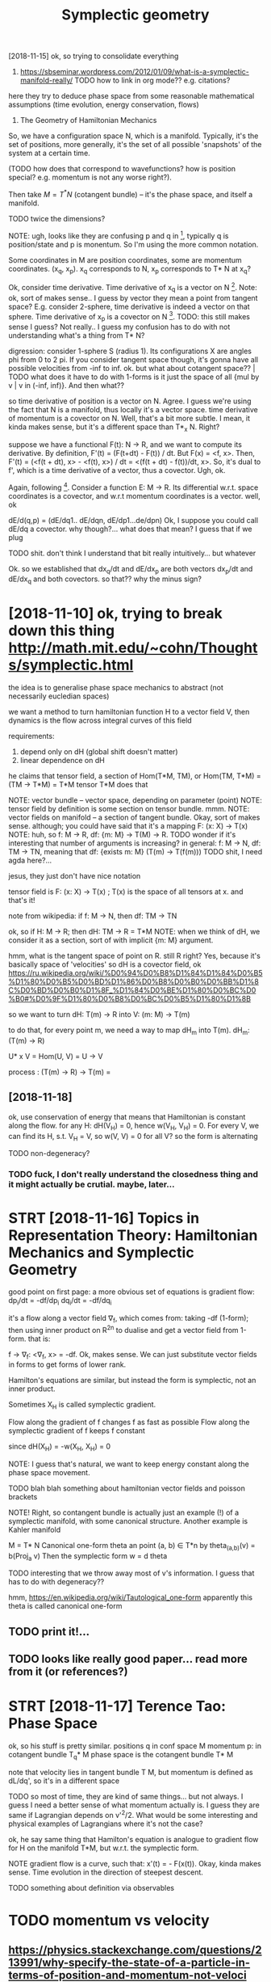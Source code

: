 #+title: Symplectic geometry
#+filetags: :symplectic:math:



[2018-11-15]  ok, so trying to consolidate everything


1. https://sbseminar.wordpress.com/2012/01/09/what-is-a-symplectic-manifold-really/
   TODO how to link in org mode?? e.g. citations?
here they try to deduce phase space from some reasonable mathematical assumptions (time evolution, energy conservation, flows)

1. The Geometry of Hamiltonian Mechanics


So, we have a configuration space N, which is a manifold. Typically, it's the set of positions, more generally, it's the set of all possible 'snapshots' of the system at a certain time.

(TODO how does that correspond to wavefunctions? how is position special? e.g. momentum is not any worse right?).

Then take $M = T^* N$ (cotangent bundle) -- it's the phase space, and itself a manifold.

TODO twice the dimensions? 

NOTE: ugh, looks like they are confusing p and q in [1], typically q is position/state and p is monentum. So I'm using the more common notation.

Some coordinates in M are position coordinates, some are momentum coordinates. (x_q, x_p). x_q corresponds to N, x_p corresponds to T* N at x_q? 

Ok, consider time derivative.
Time derivative of x_q is a vector   on N [1]. Note: ok, sort of makes sense.. I guess by vector they mean a point from tangent space? E.g. consider 2-sphere, time derivative is indeed a vector on that sphere.
Time derivative of x_p is a covector on N [1]. TODO: this still makes sense I guess? Not really.. I guess my confusion has to do with not understanding what's a thing from T* N?


digression:
consider 1-sphere S (radius 1). Its configurations X are angles phi from 0 to 2 pi. If you consider tangent space though, it's gonna have all possible velocities from -inf to inf. 
ok. but what about cotangent space?? | TODO what does it have to do with 1-forms
is it just the space of all {mul by v | v in (-inf, inf)}. And then what??


so time derivative of position is a vector   on N. Agree. I guess we're using the fact that N is a manifold, thus locally it's a vector space.
   time derivative of momentum is a covector on N. Well, that's a bit more subtle. I mean, it kinda makes sense, but it's a different space than T*_x N. Right?

suppose we have a functional F(t): N -> R, and we want to compute its derivative. By definition, F'(t) = (F(t+dt) - F(t)) / dt. But F(x) = <f, x>. Then, F'(t) = (<f(t + dt), x> - <f(t), x>) / dt = <(f(t + dt) - f(t))/dt, x>. So, it's dual to f', which is a time derivative of a vector, thus a covector. Ugh, ok.


Again, following [1]. Consider a function E: M -> R.
Its differential w.r.t. space coordinates is a covector, and w.r.t momentum coordinates is a vector. well, ok

dE/d(q,p) = (dE/dq1.. dE/dqn, dE/dp1...de/dpn)
Ok, I suppose you could call dE/dq a covector. why though?... what does that mean? I guess that if we plug 

TODO shit. don't think I understand that bit really intuitively...   but whatever

Ok. so we established that
    dx_q/dt and dE/dx_p are both vectors
    dx_p/dt and dE/dx_q and both covectors.
so that?? why the minus sign?

* [2018-11-10] ok, trying to break down this thing http://math.mit.edu/~cohn/Thoughts/symplectic.html
:PROPERTIES:
:ID:       ktryngtbrkdwnthsthngmthmtdchnthghtssymplctchtml
:END:
the idea is to generalise phase space mechanics to abstract (not necessarily eucledian spaces)   

we want a method to turn hamiltonian function H to a vector field V, then dynamics is the flow across integral curves of this field

requirements:
1. depend only on dH (global shift doesn't matter)
2. linear dependence on dH

he claims that tensor field, a section of Hom(T*M, TM), or Hom(TM, T*M) = (TM -> T*M) = T*M tensor T*M does that

NOTE: vector bundle -- vector space, depending on parameter (point)
NOTE: tensor field by definition is some section on tensor bundle. mmm.
NOTE: vector fields on manifold -- a section of tangent bundle. Okay, sort of makes sense. although; you could have said that it's a mapping F: (x: X) -> T(x)
NOTE: huh, so f: M -> R, df: {m: M} ->  T(M) -> R. TODO wonder if it's interesting that number of arguments is increasing?
      in general: f: M -> N, df: TM -> TN, meaning that df: {exists m: M}  (T(m) -> T(f(m)))
      TODO shit, I need agda here?...

jesus, they just don't have nice notation

tensor field is F: (x: X) -> T(x) ; T(x) is the space of all tensors at x. and that's it!


note from wikipedia: if f: M -> N, then df: TM -> TN

ok, so if H: M -> R; then dH: TM -> R = T*M
NOTE: when we think of dH, we consider it as a section, sort of with implicit {m: M} argument.


hmm, what is the tangent space of point on R. still R right? Yes, because it's basically space of 'velocities'
so dH is a covector field, ok https://ru.wikipedia.org/wiki/%D0%94%D0%B8%D1%84%D1%84%D0%B5%D1%80%D0%B5%D0%BD%D1%86%D0%B8%D0%B0%D0%BB%D1%8C%D0%BD%D0%B0%D1%8F_%D1%84%D0%BE%D1%80%D0%BC%D0%B0#%D0%9F%D1%80%D0%B8%D0%BC%D0%B5%D1%80%D1%8B

so we want to turn dH: T(m) -> R into V: (m: M) -> T(m)

to do that, for every point m, we need a way to map dH_m into T(m). dH_m: (T(m) -> R) 

U* x V = Hom(U, V) = U -> V

process : (T(m) -> R) -> T(m) = 

** [2018-11-18]
:PROPERTIES:
:END:
ok, use conservation of energy
that means that Hamiltonian is constant along the flow. for any H: dH(V_H) = 0, hence w(V_H, V_H) = 0. For every V, we can find its H, s.t. V_H = V, so w(V, V) = 0 for all V? so the form is alternating

TODO non-degeneracy?


*** TODO fuck, I don't really understand the closedness thing and it might actually be crutial. maybe, later...
:PROPERTIES:
:ID:       fckdntrllyndrstndthclsdnsngndtmghtctllybcrtlmybltr
:END:


* STRT [2018-11-16]  Topics in Representation Theory: Hamiltonian Mechanics and Symplectic Geometry
:PROPERTIES:
:ID:       tpcsnrprsnttnthryhmltnnmchncsndsymplctcgmtry
:END:

 good point on first page: a more obvious set of equations is gradient flow:
dp_i/dt = -df/dp_i
dq_i/dt = -df/dq_i

it's a flow along a vector field \nabla_f, which comes from: taking -df (1-form); then using inner product on R^2n to dualise and get a vector field from 1-form.
that is:

f -> \nabla_f: <\nabla_f, x> = -df. Ok, makes sense. We can just substitute vector fields in forms to get forms of lower rank.


Hamilton's equations are similar, but instead the form is symplectic, not an inner product.

Sometimes X_H is called symplectic gradient.

Flow along the            gradient of f changes f as fast as possible
Flow along the symplectic gradient of f keeps   f constant

since dH(X_H) = -w(X_H, X_H) = 0


NOTE: I guess that's natural, we want to keep energy constant along the phase space movement.


TODO blah blah something about hamiltonian vector fields and poisson brackets


NOTE! Right, so contangent bundle is actually just an example (!) of a symplectic manifold, with some canonical structure. Another example is Kahler manifold

M = T* N
Canonical one-form theta an point (a, b) \in T*n by theta_(a,b)(v) = b(Proj_a v) 
Then the symplectic form w = d theta

TODO interesting that we throw away most of v's information. I guess that has to do with degeneracy??

hmm, https://en.wikipedia.org/wiki/Tautological_one-form
apparently this theta is called canonical one-form

** TODO print it!...
:PROPERTIES:
:ID:       prntt
:END:


** TODO looks like really good paper... read more from it (or references?)
:PROPERTIES:
:ID:       lkslkrllygdpprrdmrfrmtrrfrncs
:END:
[1] Bryant, R., An Introduction to Lie Groups and Symplectic Geometry, in
Geometry and Quantum Field Theory, Freed, D., and Uhlenbeck, K., eds.,
American Mathematical Society, 1995.
[2] Guillemin, V. and Sternberg, S., Symplectic Techniques in Physics, Cam-
bridge University Press, 1984.

* STRT [2018-11-17] Terence Tao: Phase Space
:PROPERTIES:
:ID:       trnctphsspc
:END:
ok, so his stuff is pretty similar.
positions q in conf space M
momentum p: in cotangent bundle T_q* M
phase space is the cotangent bundle T* M

note that velocity lies in tangent bundle T M, but momentum is defined as dL/dq', so it's in a different space

TODO so most of time, they are kind of same things... but not always. I guess I need a better sense of what momentum actually is.
I guess they are same if Lagrangian depends on v'^2/2. What would be some interesting and physical examples of Lagrangians where it's not the case?


ok, he say same thing that Hamilton's equation is analogue to gradient flow for H on the manifold T*M, but w.r.t. the symplectic form.


NOTE gradient flow is a curve, such that: x'(t) = - \Nabla F(x(t)).
Okay, kinda makes sense. Time evolution in the direction of steepest descent.


TODO something about definition via observables
* TODO momentum vs velocity
:PROPERTIES:
:ID:       mmntmvsvlcty
:END:
** https://physics.stackexchange.com/questions/213991/why-specify-the-state-of-a-particle-in-terms-of-position-and-momentum-not-veloci
:PROPERTIES:
:ID:       sphyscsstckxchngcmqstnswhtclntrmsfpstnndmmntmntvlc
:END:
*** tl;dr: In classical mechanics, specifying a particle's state in terms of momentum is equivalent to specifying it in terms of velocity, but the specification in terms of momenta often has computational advantages.
:PROPERTIES:
:ID:       tldrnclssclmchncsspcfyngpmsfmmntftnhscmpttnldvntgs
:END:
*** Quantum mechanics does not have well-defined trajectories q(t), so the notion of a velocity does not make sense. On the contrary, the momentum operator can still be defined as relating to the position operator in the same way as in Hamiltonian mechanics, by replacing the classical Poisson bracket by the quantum commutator of operators.
:PROPERTIES:
:ID:       qntmmchncsdsnthvwlldfndtrbrcktbythqntmcmmttrfprtrs
:END:
** TODO hmm, so velocities (q') are just additional 'data' which happens to be related via q = q'(t). initially, you don't have to treat it as derivative.
:PROPERTIES:
:ID:       hmmsvlctsqrjstddtnldtwhchqqtntllyydnthvttrttsdrvtv
:END:


* TODO that's pretty interesting https://physics.stackexchange.com/questions/123725/what-kind-of-manifold-can-be-the-phase-space-of-a-hamiltonian-system
:PROPERTIES:
:ID:       thtsprttyntrstngsphyscsstldcnbthphsspcfhmltnnsystm
:END:
maybe visualise a hamiltonian on n-torus?

* equations of motion are dx/dt = {x, H} and dp/dt = {p, H} -- hmm, that's interesting...
:PROPERTIES:
:ID:       qtnsfmtnrdxdtxhnddpdtphhmmthtsntrstng
:END:
https://mathoverflow.net/a/16462/29889

* https://www.quora.com/What-is-the-significance-of-a-symplectic-manifold
:PROPERTIES:
:ID:       swwwqrcmwhtsthsgnfcncfsymplctcmnfld
:END:
** I believe the significance for physics boils down to the following: it turns out that a two-form is precisely what is required to translate an energy functional on phase space (a Hamiltonian) into a flow (a vector field).
:PROPERTIES:
:ID:       blvthsgnfcncfrphyscsblsdwnphsspchmltnnntflwvctrfld
:END:
** TODO mmm...
:PROPERTIES:
:ID:       mmm
:END:
So in some sense, "conservation of symplectic form" is the second most basic conservation law. (The most basic is conservation of energy, which is essentially the definition o


* something interesting about the fact that not all symplectic forms can be exact (if the space is not T*Q for some Q)
:PROPERTIES:
:ID:       smthngntrstngbtthfctthtntrmscnbxctfthspcsnttqfrsmq
:END:
https://mathoverflow.net/a/16537/29889

* TODO where to put it?
:PROPERTIES:
:ID:       whrtptt
:END:
Following [2].

K   = 1/2 Sum m_a (v^a)^2
F_a = -d_a V(r)


TODO err, they define cartesian coordinates via generalised coordinates; then generalised velocities; and then rewrite K as 1/2 Sum q'^i g_ik q^k'.

shit, I don't really follow this :(

lagrangian is L: T Q -> R, so defined on tangent bundle.


Next, define the generalised momenta as p_i = dL/dq'^i. 
Ans, f_i = dL/dq^i is generalised force.

In generalised coordinates: L(q, q') = 1/2 Sum q'^i g_ij(q, m) q'^j - V(q)

Components of generalised momentum: p_i = dL/dq'^i = Sum_j g_ij q'^j. 

ok, that's sort of interesting
so, if Q is Riemannian manifold (got metric), then there is a diffeomorphism T Q -> T^* Q from tangent space to cotangent space.

metric tensor is 2-form; which means that when it acts on a vector field, we get 1-form (so momentum is 1-form)


I don't understand why they started using kinetic and potential energy staright away.


Ok, good point on page 23:

- in Lagrangian  formalism, dynamics takes place on T (T   Q)
- in Hamiltonian formalise, dynamics takes place on T (T^* Q)
- 

on page 24:

x'(t) = X_H_x(t) = J dH (x); where J is the symplectic matrix; dH is gradient of hamiltonian function. Hamiltonian vector field.


pull-backs: 

consider O: M -> T* M -- 1-form on phase space -- ok, as a member of T* M.
consider a: Q -> T* Q -- 1-form on conf  space. 

right, so a is a linear map from Q to M; and O is a 1-form on M. We can pull back O to Q to get the 1-form a* O. | err so what??

canonical poincare 1-form Theta = \Sum_i p_i dq^i, which satisfies a^* Theta = a for all a in ....






* TODO some graphical intuition about covectors... http://www.physicsinsights.org/pbp_one_forms.html
:PROPERTIES:
:ID:       smgrphclnttnbtcvctrswwwphyscsnsghtsrgpbpnfrmshtml
:END:
* TODO [2018-11-10]  digression: [Goldberg] A Little Tase of Symplectic Geometry.pdf -- very cool!!!
:PROPERTIES:
:ID:       dgrssngldbrglttltsfsymplctcgmtrypdfvrycl
:END:
* TODO something interesting about basis of tangent vectors?... https://math.stackexchange.com/a/454663/15108 v \in T_p M = v^i \delta_i?
:PROPERTIES:
:ID:       smthngntrstngbtbssftngntvssmthstckxchngcmvntpmvdlt
:END:


* TODO hmm, why are alternating forms important? https://en.wikipedia.org/wiki/Multilinear_form#Alternating_multilinear_forms
:PROPERTIES:
:ID:       hmmwhyrltrntngfrmsmprtntsltlnrfrmltrntngmltlnrfrms
:END:
so they are actually what's called covectors??

* '[Powell] Aspects of Symplectic Geometry in Physics.pdf'
:PROPERTIES:
:ID:       pwllspctsfsymplctcgmtrynphyscspdf
:END:
Suppose $f$ is observable. It can only depend on position, momentum and possibly time:

$f(p_i, q^i)$: $\dv{f}{t} = \sum_i \pdv{f}{q^i} \dot{q}^i + \pdv{f}{p_i} {\dot p}_i = \sum_i \pdv{f}{q^i} \pdv{H}{p_i} - \pdv{f}{p_i} \pdv{H}{q_i} := \{f, H\}$

$f(p_i, q^i, t)$ -- if time dependent , then $\dv{f}{t} = \{f, H\} + \pdv{f}{t}$ -- makes sense! kinda like flow derivative from Segal

* TODO something about symplectomorphisms...
:PROPERTIES:
:ID:       smthngbtsymplctmrphsms
:END:
any 2n-dimensional symplectic manifold looks like R^2n, w_0 


* STRT [2018-11-18] ok, I should implement some simple phase space portrait plotting first
:PROPERTIES:
:ID:       kshldmplmntsmsmplphsspcprtrtplttngfrst
:END:
https://github.com/BartoszMilewski/gravity-sim
haskell or rust?... not sure

try L = 1/2x'^2 + x' - 1/2 x^2

TODO what if we make linear dependency on position? That's pretty much coordinate transformation right?
soo, if it's a linear dependency on velocity... it's kind of time coordinate transformation!!


* [2018-11-21]  understood A LOT while waiting for Metric concert!
:PROPERTIES:
:ID:       ndrstdltwhlwtngfrmtrccncrt
:END:
** https://en.wikipedia.org/wiki/Hamiltonian_mechanics#Deriving_Hamilton's_equations
:PROPERTIES:
:ID:       snwkpdrgwkhmltnnmchncsdrvnghmltnsqtns
:END:
*** mnemonic : p then q (dp/dt = dH/dq)
:PROPERTIES:
:ID:       mnmncpthnqdpdtdhdq
:END:
*** In fact, as is shown below, the Hamiltonian is the Legendre transform of the Lagrangian when holding q and t fixed and defining p as the dual variable, and thus both approaches give the same equations for the same generalized momentum. The main motivation to use Hamiltonian mechanics instead of Lagrangian mechanics comes from the symplectic structure of Hamiltonian systems.
:PROPERTIES:
:ID:       nfctssshwnblwthhmltnnsthlmplctcstrctrfhmltnnsystms
:END:
*** Hamilton's equation easily derived by looking at the total differential of Lagrangian on time
:PROPERTIES:
:ID:       hmltnsqtnslydrvdbylkngtthttldffrntlflgrngnntm
:END:
*** generalised coordinates: just any coordinates that (injectively??) map onto system configuration
:PROPERTIES:
:ID:       gnrlsdcrdntsjstnycrdntsthtnjctvlympntsystmcnfgrtn
:END:
*** TODO Since this calculation was done off-shell, one can associate corresponding terms from both sides of this equation to yield:
:PROPERTIES:
:ID:       sncthsclcltnwsdnffshllncngtrmsfrmbthsdsfthsqtntyld
:END:
hmm, wonder if that's kinda like dimensionality argument
*** TODO 
:PROPERTIES:
:END:
In Cartesian coordinates, the generalized momenta are precisely the physical linear momenta. In circular polar coordinates, the generalized momentum corresponding to the angular velocity is the physical angular momentum. For an arbitrary choice of generalized coordinates, it may not be possible to obtain an intuitive interpretation of the conjugate momenta.

right, that's interesting that it's not possible to obtain intuitive sense

One thing which is not too obvious in this coordinate dependent formulation is that different generalized coordinates are really nothing more than different coordinate patches on the same symplectic manifold (see Mathematical formalism, below).

TODO should read more on that... what do they call coordinate patches?

*** TODO If the transformation equations defining the generalized coordinates are independent of t, and the Lagrangian is a sum of products of functions (in the generalized coordinates) which are homogeneous of order 0, 1 or 2, then it can be shown that H is equal to the total energy E = T + V.
:PROPERTIES:
:ID:       fthtrnsfrmtnqtnsdfnngthgnnbshwnththsqltthttlnrgytv
:END:
not sure, that might be interesting
*** TODO The solutions to the Hamilton–Jacobi equations for this Hamiltonian are then the same as the geodesics on the manifold. In particular, the Hamiltonian flow in this case is the same thing as the geodesic flow. The existence of such solutions, and the completeness of the set of solutions, are discussed in detail in the article on geodesics. See also Geodesics as Hamiltonian flows.
:PROPERTIES:
:ID:       thsltnstthhmltnjcbqtnsfrtngdscsslsgdscsshmltnnflws
:END:
https://en.wikipedia.org/wiki/Hamiltonian_mechanics#Riemannian_manifolds

** https://ru.wikipedia.org/wiki/%D0%93%D0%B0%D0%BC%D0%B8%D0%BB%D1%8C%D1%82%D0%BE%D0%BD%D0%BE%D0%B2%D0%B0_%D0%BC%D0%B5%D1%85%D0%B0%D0%BD%D0%B8%D0%BA%D0%B0
:PROPERTIES:
:ID:       srwkpdrgwkddbdbcdbdbbdcddbddbdbdbdbcdbddbdbddbdbdb
:END:
*** В полярных координатах обобщённый импульс, соответствующий угловой скорости, — физический угловой момент. Для произвольного выбора обобщённых координат трудно получить интуитивную интерпретацию сопряжённых этим координатам импульсов или угадать их выражение, не используя прямо приведённую выше формулу.
:PROPERTIES:
:END:
sad...
*** Отсюда, в частности, следует, что если какая-то координата оказалась циклической, то есть если функция Лагранжа от неё не зависит, а зависит только от её производной по времени, то для сопряжённого ей импульса {\displaystyle {\dot {p}}=0} {\dot  {p}}=0, то есть он является интегралом движения (сохраняется во времени), что несколько проясняет смысл обобщённых импульсов.
:PROPERTIES:
:ID:       dsplystyldtpdtp
:END:
В этой формулировке, зависящей от выбора системы координат, не слишком очевиден тот факт, что различные обобщённые координаты являются в действительности не чем иным, как различными координатизациями одного и того же симплектического многообразия.
*** Любая гладкая функция {\displaystyle H\colon M\to \mathbb {R} } H\colon M\to \mathbb{R}  на симплектическом многообразии {\displaystyle M} M может использоваться, чтобы определить гамильтонову систему. Функция {\displaystyle H} H известна как гамильтониан или энергетическая функция. Симплектическое многообразие называют фазовым пространством. Гамильтониан порождает специальное векторное поле на симплектическом многообразии, известном как симплектическое векторное поле.
:PROPERTIES:
:ID:       dsplystylhclnmtmthbbrhclnbbrdsplystylmmdsplystylhh
:END:
*** Симплектическое векторное поле (также называется гамильтоновым векторным полем) порождает гамильтонов поток на многообразии. Интегральные кривые векторного поля являются однопараметрическим семейством преобразований многообразия с параметром, называемым время. Эволюция во времени задаётся симплектоморфизмами. Из теоремы Лиувилля следует, что каждый симплектоморфизм сохраняет форму объёма в фазовом пространстве. Множество симплектоморфизмов, порождаемых гамильтоновым потоком, обычно называют гамильтоновой механикой гамильтоновой системы.
:PROPERTIES:
:END:
*** Гамильтоново векторное поле также порождает специальную операцию — скобка Пуассона. Скобка Пуассона действует на функции на симплектическом многообразии, таким образом придавая пространству функций на многообразии структуру алгебры Ли.
:PROPERTIES:
:END:
** phase: from any point on phase space, evolution is unique. it's kinda like initial data for a differential equation
:PROPERTIES:
:ID:       phsfrmnypntnphsspcvltnsnqtskndlkntldtfrdffrntlqtn
:END:


* [2018-11-20] why symplectic spaces?
:PROPERTIES:
:ID:       whysymplctcspcs
:END:
:   historically, we empirically noticed/observed that principle of least action works (Lagrangian formulation), and there is an alternative and completely equivalent formulation (Hamiltonian).
: When we study symplectic geometry, we ask: what are the minimum requirements to *define* familiar basic physical concepts (energy/time), and so that we still have the usual properties (e.g. Hamiltonian flow).
: 
: As a bonus, we drop the requirement for configuration space, and considering its cotangent bundle -- it can be *any* symplectic space.
** TODO now figure out why is that interesting. lol
:PROPERTIES:
:ID:       nwfgrtwhysthtntrstngll
:END:
* [2018-11-10] intuition - What is a symplectic form intuitively? - MathOverflow
:PROPERTIES:
:ID:       nttnwhtssymplctcfrmnttvlymthvrflw
:END:
https://mathoverflow.net/questions/19932/what-is-a-symplectic-form-intuitively/19935#19935

: soo, all we can do is correlate pairs of coordinate between each other? otherwise we can't tell which are position, which are momentum?


* TODO Hamiltonian vector field - Wikipedia
:PROPERTIES:
:CREATED:  [2018-11-15]
:ID:       hmltnnvctrfldwkpd
:END:

: Suppose that (M, ω) is a symplectic manifold. Since the symplectic form ω is nondegenerate, it sets up a fiberwise-linear isomorphism

* TODO Tweet from John Carlos Baez (@johncarlosbaez), at Nov 22, 22:01
:PROPERTIES:
:CREATED:  [2018-11-22]
:ID:       twtfrmjhncrlsbzjhncrlsbztnv
:END:

https://twitter.com/johncarlosbaez/status/1065727111120310272
: I thought about it longer and realized what was going on.
: You get equations like Hamilton's whenever a system *extremizes something subject to constraints*.   A moving particle minimizes action; a box of gas maximizes entropy.
: Read how it works:

* TODO Legendre transformation - Wikipedia
:PROPERTIES:
:CREATED:  [2018-11-21]
:ID:       lgndrtrnsfrmtnwkpd
:END:
: Legendre transformation, named after Adrien-Marie Legendre, is an involutive transformation on the real-valued convex functions

* [2018-11-10] What moment map is (as a physical concept) in sympletic geometry - Mathematics Stack Exchange
:PROPERTIES:
:ID:       whtmmntmpssphysclcncptnsypltcgmtrymthmtcsstckxchng
:END:
https://math.stackexchange.com/questions/2447269/what-moment-map-is-as-a-physical-concept-in-sympletic-geometry
* [2018-11-10] classical mechanics - Intuition about Momentum Maps - Physics Stack Exchange
:PROPERTIES:
:ID:       clssclmchncsnttnbtmmntmmpsphyscsstckxchng
:END:
https://physics.stackexchange.com/questions/203653/intuition-about-momentum-maps
* [2018-11-14] sg.symplectic geometry - How to see the Phase Space of a Physical System as the Cotangent Bundle - MathOverflow
:PROPERTIES:
:ID:       sgsymplctcgmtryhwtsthphssystmsthctngntbndlmthvrflw
:END:
https://mathoverflow.net/questions/16460/how-to-see-the-phase-space-of-a-physical-system-as-the-cotangent-bundle/16462#16462
* [2018-11-19] Legendre transformation - Wikipedia
:PROPERTIES:
:ID:       lgndrtrnsfrmtnwkpd
:END:
https://en.wikipedia.org/wiki/Legendre_transformation#Further_properties 
: For a strictly convex function, the Legendre transformation can be interpreted as a mapping between the graph of the function and the family of tangents of the graph.
* TODO [2018-11-18] Symplectic integrator - Wikipedia
:PROPERTIES:
:ID:       symplctcntgrtrwkpd
:END:
https://en.wikipedia.org/wiki/Symplectic_integrator
* [2018-11-19] mathematical physics - Is there an analogue of configuration space in quantum mechanics? - Physics Stack Exchange
:PROPERTIES:
:ID:       mthmtclphyscssthrnnlgfcnfqntmmchncsphyscsstckxchng
:END:
https://physics.stackexchange.com/questions/33897/is-there-an-analogue-of-configuration-space-in-quantum-mechanics
* [2018-11-18] Applying Runge-Kutta method to circular - C++ Forum
:PROPERTIES:
:ID:       pplyngrngkttmthdtcrclrcfrm
:END:
http://www.cplusplus.com/forum/general/103744/
* [#B] [2018-09-13] Chel_of_the_sea comments on ELI5: What is symplectic geometry?
:PROPERTIES:
:ID:       chlfthscmmntsnlwhtssymplctcgmtry
:END:
https://www.reddit.com/r/explainlikeimfive/comments/47lwch/eli5_what_is_symplectic_geometry/d0duju7/
:  It's geometry done on a curved surface that carries enough structure to measure area. In the same way that in Calc III you could do double integral over f dA to measure a sort of 'weighted area', on a symplectic manifold you can (in a suitable sense) take a double integral over f d(omega).

* [2018-08-13] poisson brackets are related to symplectic geometry (explains phase space)
:PROPERTIES:
:ID:       pssnbrcktsrrltdtsymplctcgmtryxplnsphsspc
:END:
* [2018-08-13] poisson brackets explained
:PROPERTIES:
:ID:       pssnbrcktsxplnd
:END:

https://www.quora.com/What-is-an-intuitive-way-of-explaining-the-Poisson-bracket
{fg, h} = f {g, h} + g {f, h}
looks like leibnitz rule!
poisson bracket is derivation of the first arg w.r.t. to second
symplectic manifold: equipped with a symplectic form, that maps any function to a vector on manifold
so basially {f, g} is applying the form to g, and differentiating f along the integral curves of that vector field
for hamiltonian,
df/dt = {f, H} -- makes sense, motion along integral curve is motion in time


The nice thing about the Hamiltonian formulation is that you can use lots of different coordinates. They will all work, as long as their Poisson brackets satisfy the equations above.

If you've studied quantum mechanics, this should look familiar as the algebra of commutators, and Poisson brackets are a nice way to see the connection between classical and quantum mechanics.


algebra with poisson bracket (lie bracket) is lie algebra


Thus, the time evolution of a function f on a symplectic manifold can be given as a one-parameter family of symplectomorphisms (i.e., canonical transformations, area-preserving diffeomorphisms), with the time t being the parameter
** [2019-06-12] need to add this to drill..
:PROPERTIES:
:ID:       ndtddthstdrll
:END:
* [2018-11-15]
:PROPERTIES:
:END:

phase space: R^3 x R^3 -- it's a base space for manifold
Hamiltonaian is defined on manifold, not on its tangent bundle!

hmm, but lagrangian is defined on the tangent bundle of configuration space?? https://math.stackexchange.com/questions/1210047/why-is-the-lagrangian-a-function-on-the-tangent-bundle confusing...


To summarize so far: a path in the tangent space "corresponds" (in the sense demonstrated in the example of h and H) to a path in the base space only if, in physicist notation, the function t↦q˙(t) turns out to be the time-derivative of the function t↦q(t). THAT is what that cryptic thing in your text is trying to say.

** TODO Spivak's Physics For Mathematicians,
:PROPERTIES:
:ID:       spvksphyscsfrmthmtcns
:END:



** configuration space: M (a Manifold). Phase space: cotangent bundle over M (T_* M). Also a manifold?? Yeah, ok T_* M is also a manifold with dimension twise as what M got.
:PROPERTIES:
:ID:       cnfgrtnspcmmnfldphsspcctnlsmnfldwthdmnsntwsswhtmgt
:END:
** right, and symplectic form is defined on the contagent bundle of configuration space! (or on a phase space?)
:PROPERTIES:
:ID:       rghtndsymplctcfrmsdfndnthntbndlfcnfgrtnspcrnphsspc
:END:
* STRT [#B] learn basic QED and QFT                               :study:qed:
:PROPERTIES:
:CREATED:  [2018-08-17]
:ID:       lrnbscqdndqft
:END:
but this time, really really do exercises!

** DONE Feynman QED strange theory of light
:PROPERTIES:
:ID:       fynmnqdstrngthryflght
:END:
takeaways

*** feynman diagrams are way of computing quantum amplitude. sum over all diagrams
:PROPERTIES:
:ID:       fynmndgrmsrwyfcmptngqntmmpltdsmvrlldgrms
:END:
to compute individual jump probabilities: use propagators solutions for free electron (Dirac) and photon (Klein-Gordon).

*** renormalization: meh, but only theory parameters depend on it, measurable stuff is not impacted
:PROPERTIES:
:ID:       rnrmlztnmhbtnlythryprmtrsdpndntmsrblstffsntmpctd
:END:
** STRT Zee, Feynman. QED: Strange Theory of Light and Matter
:PROPERTIES:
:ID:       zfynmnqdstrngthryflghtndmttr
:END:
** STRT (long time ago) Tong, some notes in study/qft
:PROPERTIES:
:ID:       lngtmgtngsmntsnstdyqft
:END:
* [#D] [2018-12-15] symplectic geometry - Learn Anything
:PROPERTIES:
:ID:       symplctcgmtrylrnnythng
:END:

https://learn-anything.xyz

* [#C] [2019-06-18] Energy drift - Wikipedia                     :symplectic:
:PROPERTIES:
:ID:       nrgydrftwkpd
:END:
https://en.wikipedia.org/wiki/Energy_drift
: Energy drift - usually damping - is substantial for numerical integration schemes that are not symplectic, such as the Runge-Kutta family.
* [#C] [2020-01-18] chakravala/Grassmann.jl: ⟨Leibniz-Grassmann-Clifford⟩ differential geometric algebra / multivector simplicial complex :symplectic:
:PROPERTIES:
:ID:       chkrvlgrssmnnjllbnzgrssmntrclgbrmltvctrsmplclcmplx
:END:
https://github.com/chakravala/Grassmann.jl
: The Grassmann.jl package provides tools for doing computations based on multi-linear algebra, differential geometry, and spin groups using the extended tensor algebra known as Leibniz-Grassmann-Clifford-Hestenes geometric algebra.
* [#C] [2018-11-10] Tangent bundle - Wikipedia https://en.wikipedia.org/wiki/Tangent_bundle :symplectic:drill:
:PROPERTIES:
:ID:       tngntbndlwkpdsnwkpdrgwktngntbndl
:END:
:  One of the main roles of the tangent bundle is to provide a domain and range for the derivative of a smooth function. Namely, if f : M → N is a smooth function, with M and N smooth manifolds, its derivative is a smooth function Df : TM → TN.

* TODO Symplectic geometry foundations
:PROPERTIES:
:CREATED:  [2019-12-02]
:ID:       symplctcgmtryfndtns
:END:

: Quite interestingly, Symplectic Geometry is currently under review/investigation for some of the foundational papers in the field having serious gaps and outright errors after closer inspection. These concerns were always spoken of in hush hush tones and only in recent times have people stated their concerns publically. Some of the original authors refuse to retract their papers despite being assured their academic positions (which realistically, came through the reputation built up by these papers) are secure. Here's a quanta article about this fiasco: https://www.quantamagazine.org/the-fight-to-fix-symplectic-g...

** TODO Intro to symplectic geom
:PROPERTIES:
:CREATED:  [2019-12-02]
:ID:       ntrtsymplctcgm
:END:

:  For those into physics, I wholeheartedly recommend Marsden and Ratiu's book, "Introduction to Mechanics and Symmetry", which deals mainly with the different formulations of physics applied to symplectic and associated geometries.

* TODO [#C] Tweet from John Carlos Baez (@johncarlosbaez), at Jan 21, 18:29 :symplectic:towatch:
:PROPERTIES:
:CREATED:  [2019-01-21]
:ID:       twtfrmjhncrlsbzjhncrlsbztjn
:END:

: Symplectic geometry is like the evil twin of Euclidean geometry: instead of a dot product with v⋅w = w⋅v, we have one with v⋅w = -w⋅v.   But it's not really evil.   Check out Jonathan Lorand's talk!


https://twitter.com/johncarlosbaez/status/1087416965012942849
